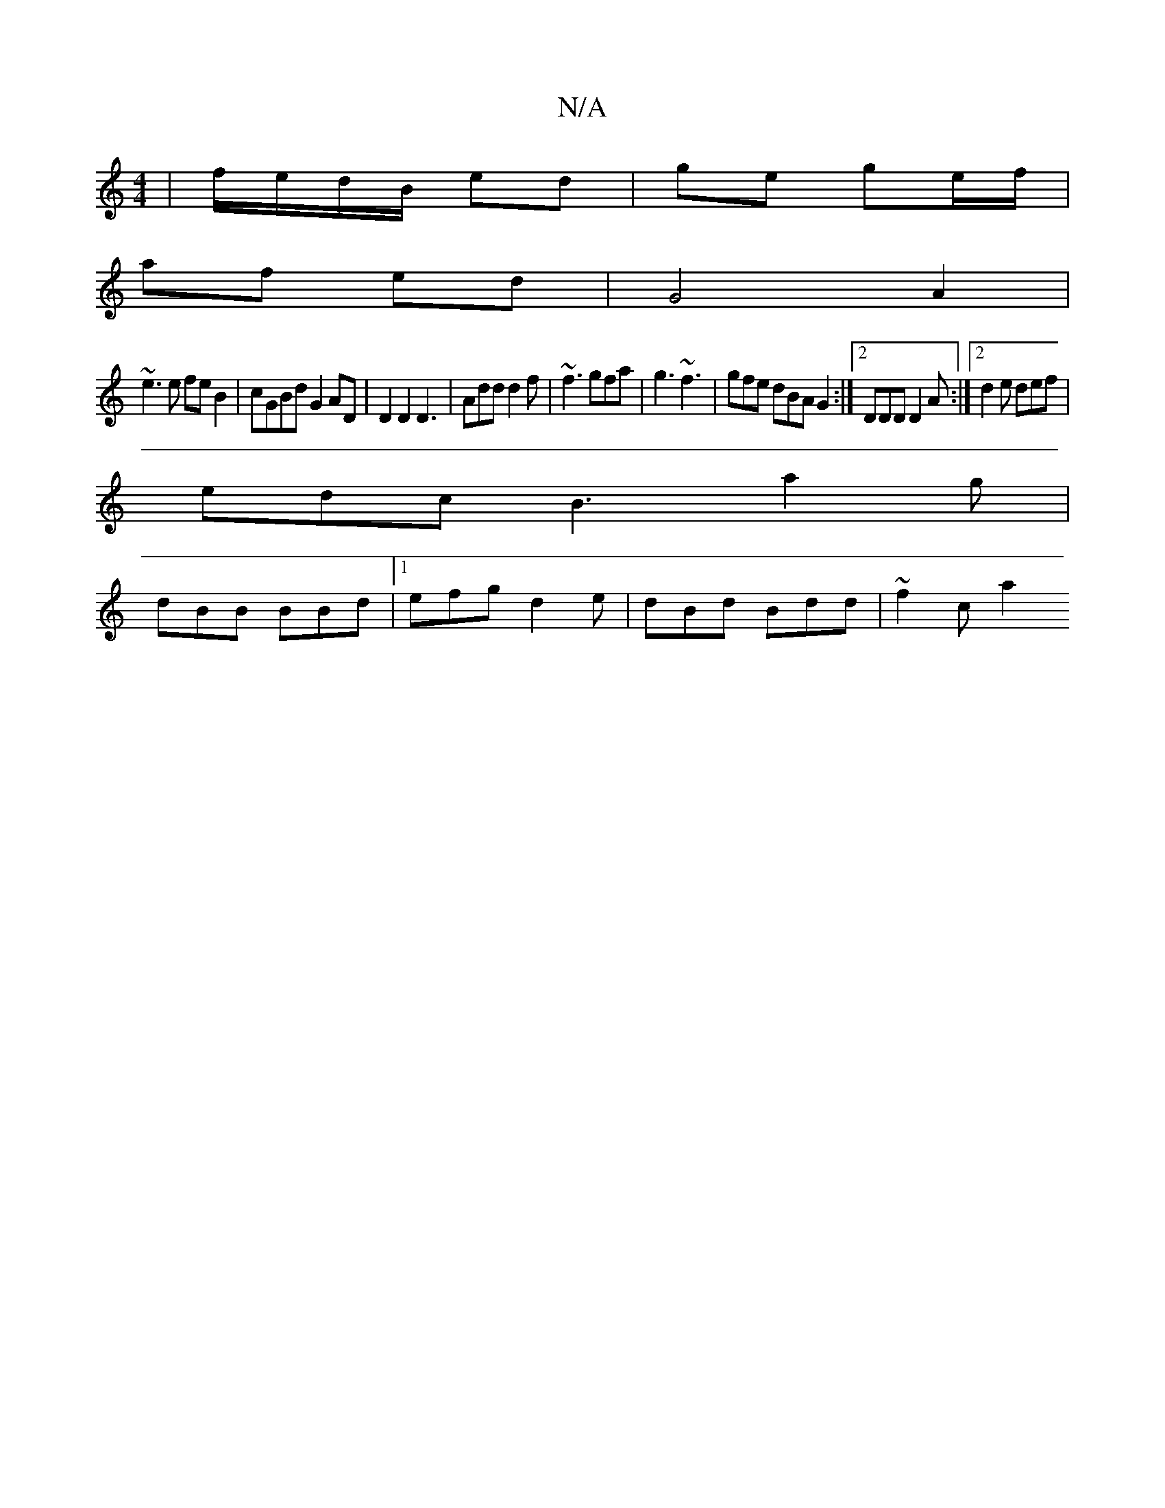 X:1
T:N/A
M:4/4
R:N/A
K:Cmajor
 | f/e/d/B/ ed|ge ge/f/ |
af ed | G4 A2 |
~e3e fe B2 | cGBd G2AD | D2D2 D3 | Add d2 f | ~f3 gfa | g3 ~f3 | gfe dBA G2 :|2 DDD D2 A :|[2 d2 e def |
edc B3 a2 g |
dBB BBd |1 efg d2e | dBd Bdd | ~f2 c a2